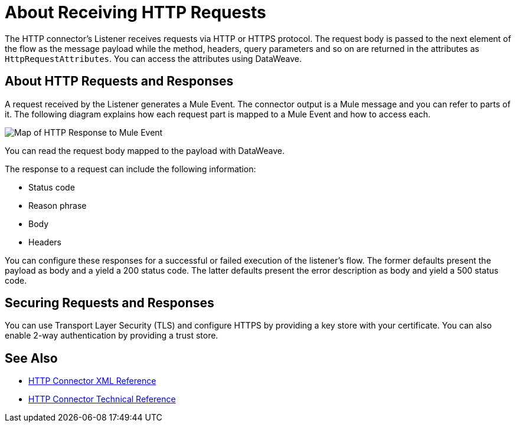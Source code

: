 = About Receiving HTTP Requests
:keywords: connectors, http, https

The HTTP connector's Listener receives requests via HTTP or HTTPS protocol. The request body is passed to the next element of the flow as the message payload while the method, headers, query parameters and so on are returned in the attributes as `HttpRequestAttributes`. You can access the attributes using DataWeave.

== About HTTP Requests and Responses

A request received by the Listener generates a Mule Event. The connector output is a Mule message and you can refer to parts of it. The following diagram explains how each request part is mapped to a Mule Event and how to access each.

image:request-mule-msg-map.png[Map of HTTP Response to Mule Event]

You can read the request body mapped to the payload with DataWeave.

The response to a request can include the following information:

* Status code
* Reason phrase
* Body
* Headers

You can configure these responses for a successful or failed execution of the listener's flow. The former defaults present the payload as body and a yield a 200 status code. The latter defaults present the error description as body and yield a 500 status code.

== Securing Requests and Responses

You can use Transport Layer Security (TLS) and configure HTTPS by providing a key store with your certificate. You can also enable 2-way authentication by providing a trust store.


== See Also

* link:/connectors/http-connector-xml-reference[HTTP Connector XML Reference]
* link:/connectors/http-documentation[HTTP Connector Technical Reference]

